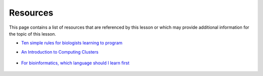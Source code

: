 Resources
=========
This page contains a list of resources that are referenced by this lesson or which
may provide additional information for the topic of this lesson.

- `Ten simple rules for biologists learning to program <https://www.ncbi.nlm.nih.gov/pmc/articles/PMC5754048/>`__
- `An Introduction to Computing Clusters <https://www.youtube.com/watch?v=7zJUceJiYxQ>`__

    .. raw:: html

        <iframe src="https://www.youtube.com/embed/7zJUceJiYxQ"
            width="560"
            height="315"
            title="YouTube video player"
            frameborder="0"
            allow="accelerometer; autoplay; clipboard-write; encrypted-media; gyroscope; picture-in-picture"
            allowfullscreen></iframe>

- `For bioinformatics, which language should I learn first <https://www.youtube.com/watch?v=ZZz9HROAONA>`__

    .. raw:: html

        <iframe src="https://www.youtube.com/embed/ZZz9HROAONA"
            width="560"
            height="315"
            title="YouTube video player"
            frameborder="0"
            allow="accelerometer; autoplay; clipboard-write; encrypted-media; gyroscope; picture-in-picture"
            allowfullscreen></iframe>
